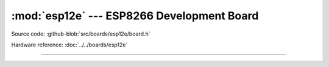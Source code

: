 :mod:`esp12e` --- ESP8266 Development Board
===============================================

.. module:: esp12e
   :synopsis: ESP8266 Development Board.

Source code: :github-blob:`src/boards/esp12e/board.h`

Hardware reference: :doc:`../../boards/esp12e`

----------------------------------------------

.. doxygenfile:: boards/esp12e/board.h
   :project: simba
